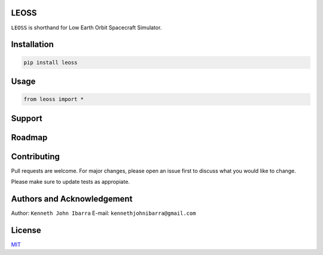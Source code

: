 LEOSS
=====

``LEOSS`` is shorthand for Low Earth Orbit Spacecraft Simulator. 



Installation
=====

.. code:: sh

    pip install leoss

Usage
=====

.. code:: python

    from leoss import *

Support
=====

Roadmap
=====

Contributing
=====

Pull requests are welcome. For major changes, please open an issue first to discuss what you would like to change.

Please make sure to update tests as appropiate.

Authors and Acknowledgement
=====
Author: ``Kenneth John Ibarra``
E-mail: ``kennethjohnibarra@gmail.com``

License
=====

`MIT <https://choosealicense.com/licenses/mit/>`__
